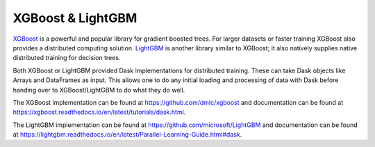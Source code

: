 XGBoost & LightGBM
==================

XGBoost_ is a powerful and popular library for gradient boosted trees.  For
larger datasets or faster training XGBoost also provides a distributed
computing solution. LightGBM_ is another library similar to XGBoost; it also
natively supplies native distributed training for decision trees.

Both XGBoost or LightGBM provided Dask implementations for distributed
training. These can take Dask objects like Arrays and DataFrames as input.
This allows one to do any initial loading and processing of data with Dask
before handing over to XGBoost/LightGBM to do what they do well.

The XGBoost implementation can be found at https://github.com/dmlc/xgboost and documentation can be found at
https://xgboost.readthedocs.io/en/latest/tutorials/dask.html.

The LightGBM implementation can be found at https://github.com/microsoft/LightGBM and documentation can be found at
https://lightgbm.readthedocs.io/en/latest/Parallel-Learning-Guide.html#dask.

.. _XGBoost: https://xgboost.readthedocs.io/
.. _LightGBM: https://lightgbm.readthedocs.io/
